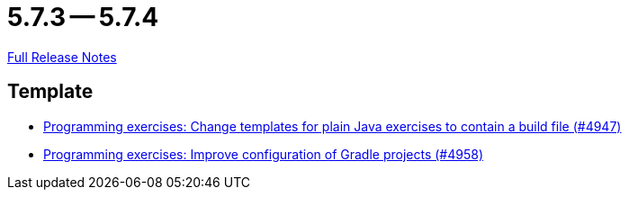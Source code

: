 = 5.7.3 -- 5.7.4

link:https://github.com/ls1intum/Artemis/releases/tag/5.7.4[Full Release Notes]

== Template

* link:https://www.github.com/ls1intum/Artemis/commit/71ac95d79801745f5c57ad359344158839d2dfec[Programming exercises: Change templates for plain Java exercises to contain a build file (#4947)]
* link:https://www.github.com/ls1intum/Artemis/commit/712a733a397d6278b5ee963db110a02906ee4ffb[Programming exercises: Improve configuration of Gradle projects (#4958)]


